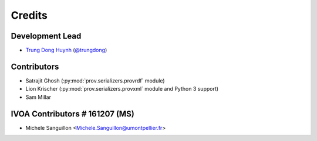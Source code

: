 =======
Credits
=======

Development Lead
----------------

* `Trung Dong Huynh <http://about.me/dong.huynh>`__ (`@trungdong <https://twitter.com/trungdong/>`__)

Contributors
------------

* Satrajit Ghosh (:py:mod:`prov.serializers.provrdf` module)
* Lion Krischer (:py:mod:`prov.serializers.provxml` module and Python 3 support)
* Sam Millar

IVOA Contributors                                               # 161207 (MS)
-----------------

* Michele Sanguillon <Michele.Sanguillon@umontpellier.fr>
